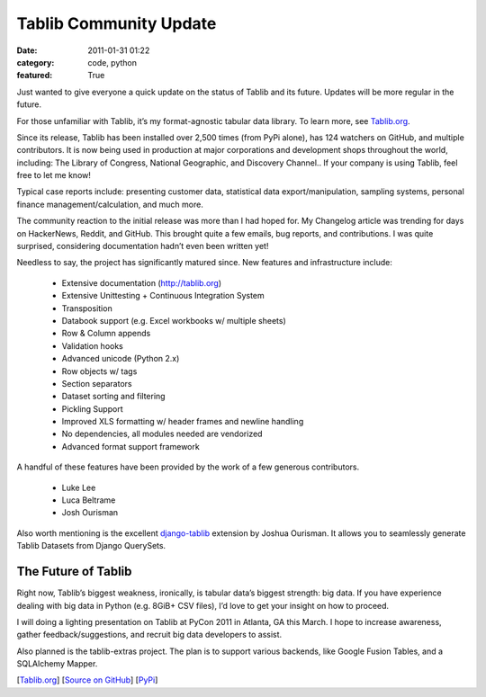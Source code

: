 Tablib Community Update
#######################

:date: 2011-01-31 01:22
:category: code, python
:featured: True


Just wanted to give everyone a quick update on the status of Tablib and its future. Updates will be more regular in the future.

For those unfamiliar with Tablib, it’s my format-agnostic tabular data library. To learn more, see `Tablib.org <http://tablib.org>`_.


Since its release, Tablib has been installed over 2,500 times (from PyPi alone), has 124 watchers on GitHub, and multiple contributors. It is now being used in production at major corporations and development shops throughout the world, including: The Library of Congress, National Geographic, and Discovery Channel.. If your company is using Tablib, feel free to let me know!

Typical case reports include: presenting customer data, statistical data export/manipulation, sampling systems, personal finance management/calculation, and much more.

The community reaction to the initial release was more than I had hoped for. My Changelog article was trending for days on HackerNews, Reddit, and GitHub. This brought quite a few emails, bug reports, and contributions. I was quite surprised, considering documentation hadn’t even been written yet!

Needless to say, the project has significantly matured since. New features and infrastructure include:


    - Extensive documentation (http://tablib.org)
    - Extensive Unittesting + Continuous Integration System
    - Transposition
    - Databook support (e.g. Excel workbooks w/ multiple sheets)
    - Row & Column appends
    - Validation hooks
    - Advanced unicode (Python 2.x)
    - Row objects w/ tags
    - Section separators
    - Dataset sorting and filtering
    - Pickling Support
    - Improved XLS formatting w/ header frames and newline handling
    - No dependencies, all modules needed are vendorized
    - Advanced format support framework

A handful of these features have been provided by the work of a few generous contributors.

    - Luke Lee
    - Luca Beltrame
    - Josh Ourisman


Also worth mentioning is the excellent `django-tablib <https://github.com/joshourisman/django-tablib>`_ extension by Joshua Ourisman. It allows you to seamlessly generate Tablib Datasets from Django QuerySets.


The Future of Tablib
~~~~~~~~~~~~~~~~~~~~

Right now, Tablib’s biggest weakness, ironically, is tabular data’s biggest strength: big data. If you have experience dealing with big data in Python (e.g. 8GiB+ CSV files), I’d love to get your insight on how to proceed.

I will doing a lighting presentation on Tablib at PyCon 2011 in Atlanta, GA this March. I hope to increase awareness, gather feedback/suggestions, and recruit big data developers to assist.

Also planned is the tablib-extras project. The plan is to support various backends, like Google Fusion Tables, and a SQLAlchemy Mapper.

[`Tablib.org <http://tablib.org>`_]
[`Source on GitHub <https://github.com/kenethreitz/tablib>`_]
[`PyPi <http://pypi.python.org/pypi/tablib>`_]